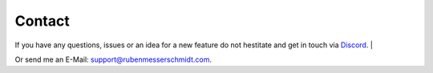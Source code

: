 Contact
#######

If you have any questions, issues or an idea for a new feature do not hestitate and get in touch via `Discord <https://discord.gg/TYFq6VKXCN>`_.
|

Or send me an E-Mail: support@rubenmesserschmidt.com.